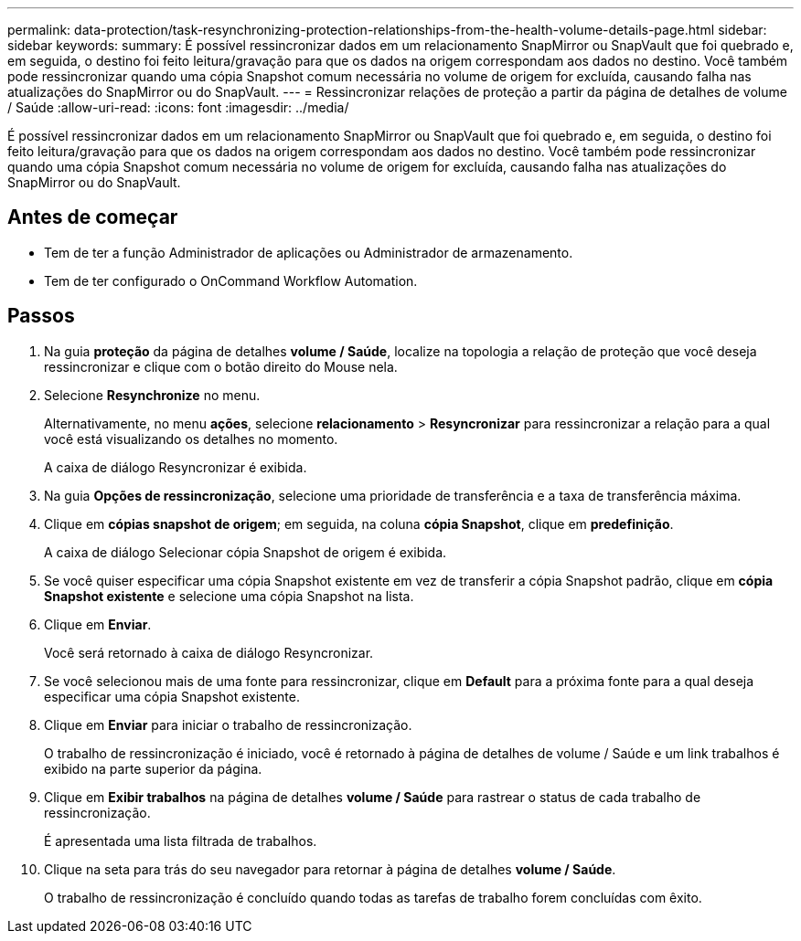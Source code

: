 ---
permalink: data-protection/task-resynchronizing-protection-relationships-from-the-health-volume-details-page.html 
sidebar: sidebar 
keywords:  
summary: É possível ressincronizar dados em um relacionamento SnapMirror ou SnapVault que foi quebrado e, em seguida, o destino foi feito leitura/gravação para que os dados na origem correspondam aos dados no destino. Você também pode ressincronizar quando uma cópia Snapshot comum necessária no volume de origem for excluída, causando falha nas atualizações do SnapMirror ou do SnapVault. 
---
= Ressincronizar relações de proteção a partir da página de detalhes de volume / Saúde
:allow-uri-read: 
:icons: font
:imagesdir: ../media/


[role="lead"]
É possível ressincronizar dados em um relacionamento SnapMirror ou SnapVault que foi quebrado e, em seguida, o destino foi feito leitura/gravação para que os dados na origem correspondam aos dados no destino. Você também pode ressincronizar quando uma cópia Snapshot comum necessária no volume de origem for excluída, causando falha nas atualizações do SnapMirror ou do SnapVault.



== Antes de começar

* Tem de ter a função Administrador de aplicações ou Administrador de armazenamento.
* Tem de ter configurado o OnCommand Workflow Automation.




== Passos

. Na guia *proteção* da página de detalhes *volume / Saúde*, localize na topologia a relação de proteção que você deseja ressincronizar e clique com o botão direito do Mouse nela.
. Selecione *Resynchronize* no menu.
+
Alternativamente, no menu *ações*, selecione *relacionamento* > *Resyncronizar* para ressincronizar a relação para a qual você está visualizando os detalhes no momento.

+
A caixa de diálogo Resyncronizar é exibida.

. Na guia *Opções de ressincronização*, selecione uma prioridade de transferência e a taxa de transferência máxima.
. Clique em *cópias snapshot de origem*; em seguida, na coluna *cópia Snapshot*, clique em *predefinição*.
+
A caixa de diálogo Selecionar cópia Snapshot de origem é exibida.

. Se você quiser especificar uma cópia Snapshot existente em vez de transferir a cópia Snapshot padrão, clique em *cópia Snapshot existente* e selecione uma cópia Snapshot na lista.
. Clique em *Enviar*.
+
Você será retornado à caixa de diálogo Resyncronizar.

. Se você selecionou mais de uma fonte para ressincronizar, clique em *Default* para a próxima fonte para a qual deseja especificar uma cópia Snapshot existente.
. Clique em *Enviar* para iniciar o trabalho de ressincronização.
+
O trabalho de ressincronização é iniciado, você é retornado à página de detalhes de volume / Saúde e um link trabalhos é exibido na parte superior da página.

. Clique em *Exibir trabalhos* na página de detalhes *volume / Saúde* para rastrear o status de cada trabalho de ressincronização.
+
É apresentada uma lista filtrada de trabalhos.

. Clique na seta para trás do seu navegador para retornar à página de detalhes *volume / Saúde*.
+
O trabalho de ressincronização é concluído quando todas as tarefas de trabalho forem concluídas com êxito.



